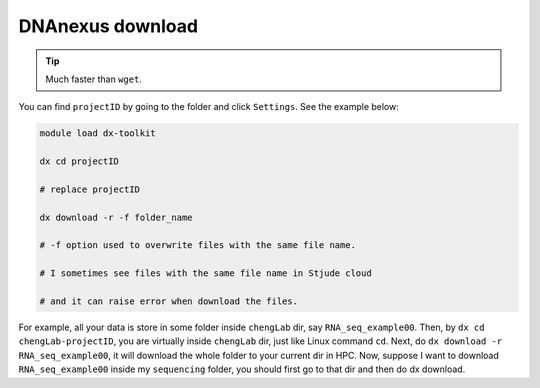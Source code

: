 DNAnexus download
=================

.. tip:: Much faster than ``wget``.

You can find ``projectID`` by going to the folder and click ``Settings``. See the example below:

.. image:: ../../images/dx_download.png
	:align: center

.. code:: bash

	module load dx-toolkit

	dx cd projectID

	# replace projectID 

	dx download -r -f folder_name

	# -f option used to overwrite files with the same file name.

	# I sometimes see files with the same file name in Stjude cloud

	# and it can raise error when download the files.


For example, all your data is store in some folder inside ``chengLab`` dir, say ``RNA_seq_example00``. Then, by ``dx cd chengLab-projectID``, you are virtually inside ``chengLab`` dir, just like Linux command ``cd``. Next, do ``dx download -r RNA_seq_example00``, it will download the whole folder to your current dir in HPC. Now, suppose I want to download ``RNA_seq_example00`` inside my ``sequencing`` folder, you should first go to that dir and then do dx download.






